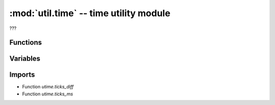 :mod:`util.time` -- time utility module
=======================================

.. module:: util.time
   :synopsis: time utility module

???

Functions
---------

.. function:: reset_time(???)

   ???

.. function:: get_time(???)

   ???

.. function:: start_time(???)

   ???

.. function:: stop_time(???)

   ???

Variables
---------

.. data:: _STOPPED_AT

   ???  Observed value: 0

.. data:: _STARTED_AT

   ???  Observed value: 1680

.. data:: _RUNNING

   ???  Observed value: False

Imports
-------
* Function `utime.ticks_diff`
* Function `utime.ticks_ms`
